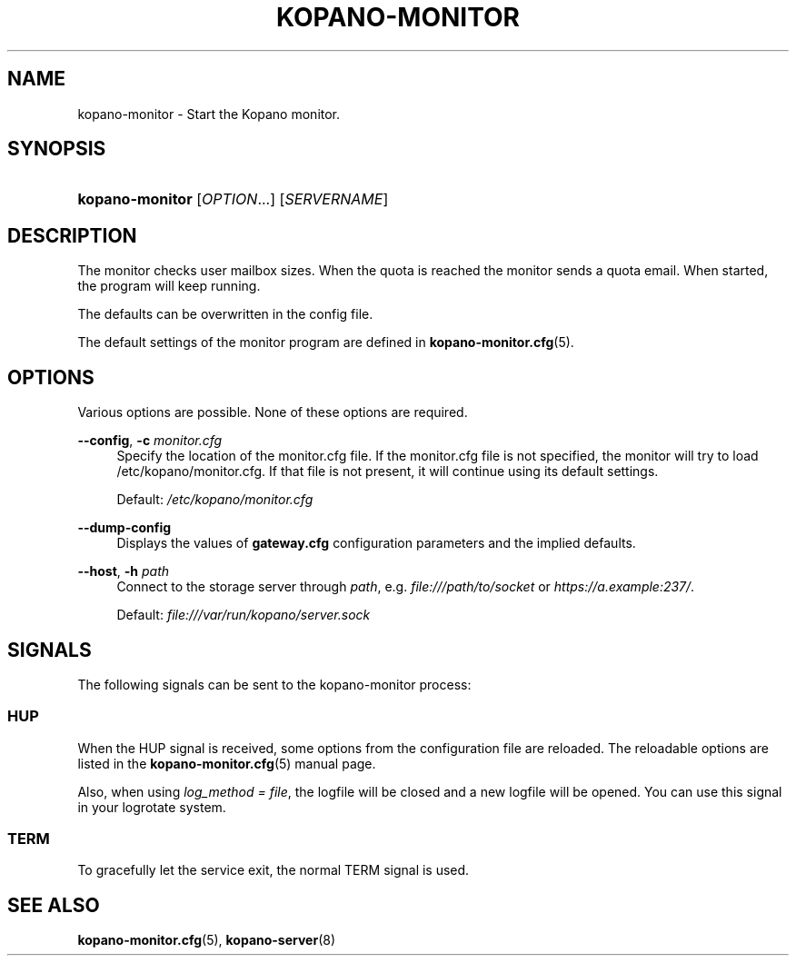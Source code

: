 .TH "KOPANO\-MONITOR" "8" "November 2016" "Kopano 8" "Kopano Core user reference"
.\" http://bugs.debian.org/507673
.ie \n(.g .ds Aq \(aq
.el       .ds Aq '
.\" disable hyphenation
.nh
.\" disable justification (adjust text to left margin only)
.ad l
.SH "NAME"
kopano-monitor \- Start the Kopano monitor.
.SH "SYNOPSIS"
.HP \w'\fBkopano\-monitor\fR\ 'u
\fBkopano\-monitor\fR [\fIOPTION\fR...] [\fISERVERNAME\fR]
.SH "DESCRIPTION"
.PP
The monitor checks user mailbox sizes. When the quota is reached the monitor sends a quota email. When started, the program will keep running.
.PP
The defaults can be overwritten in the config file.
.PP
The default settings of the monitor program are defined in
\fBkopano-monitor.cfg\fR(5).
.SH "OPTIONS"
.PP
Various options are possible. None of these options are required.
.PP
\fB\-\-config\fR, \fB\-c\fR \fImonitor.cfg\fR
.RS 4
Specify the location of the monitor.cfg file. If the monitor.cfg file is not specified, the monitor will try to load
/etc/kopano/monitor.cfg. If that file is not present, it will continue using its default settings.
.sp
Default:
\fI/etc/kopano/monitor.cfg\fR
.RE
.PP
\fB\-\-dump\-config\fP
.RS 4
Displays the values of \fBgateway.cfg\fP configuration parameters and the
implied defaults.
.RE
.PP
\fB\-\-host\fR, \fB\-h\fR \fIpath\fR
.RS 4
Connect to the storage server through
\fIpath\fR, e.g.
\fIfile:///path/to/socket\fP or \fIhttps://a.example:237/\fP.
.PP
Default: \fIfile:///var/run/kopano/server.sock\fP
.RE
.SH "SIGNALS"
.PP
The following signals can be sent to the kopano\-monitor process:
.SS HUP
.PP
When the HUP signal is received, some options from the configuration file are reloaded. The reloadable options are listed in the
\fBkopano-monitor.cfg\fR(5)
manual page.
.PP
Also, when using
\fIlog_method = file\fR, the logfile will be closed and a new logfile will be opened. You can use this signal in your logrotate system.
.SS TERM
.PP
To gracefully let the service exit, the normal TERM signal is used.
.SH "SEE ALSO"
.PP
\fBkopano-monitor.cfg\fR(5),
\fBkopano-server\fR(8)
